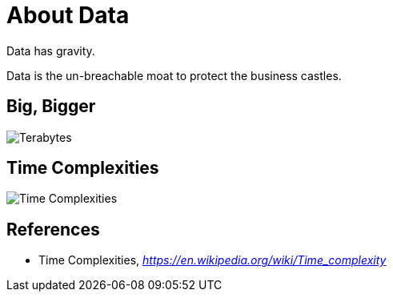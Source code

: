 About Data
==========

Data has gravity. 

Data is the un-breachable moat to protect the business castles.

Big, Bigger
-----------

image::Big{sp}Large{sp}Number.png[Terabytes, Gigabytes, Petabytes: How Big are They?]


Time Complexities
-----------------
image::Time{sp}Complexities.png[Time Complexities]


References
----------

- Time Complexities, _https://en.wikipedia.org/wiki/Time_complexity_

